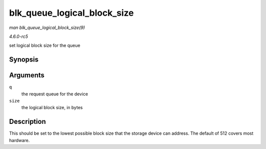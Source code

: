 .. -*- coding: utf-8; mode: rst -*-

.. _API-blk-queue-logical-block-size:

============================
blk_queue_logical_block_size
============================

*man blk_queue_logical_block_size(9)*

*4.6.0-rc5*

set logical block size for the queue


Synopsis
========

.. c:function:: void blk_queue_logical_block_size( struct request_queue * q, unsigned short size )

Arguments
=========

``q``
    the request queue for the device

``size``
    the logical block size, in bytes


Description
===========

This should be set to the lowest possible block size that the storage
device can address. The default of 512 covers most hardware.


.. ------------------------------------------------------------------------------
.. This file was automatically converted from DocBook-XML with the dbxml
.. library (https://github.com/return42/sphkerneldoc). The origin XML comes
.. from the linux kernel, refer to:
..
.. * https://github.com/torvalds/linux/tree/master/Documentation/DocBook
.. ------------------------------------------------------------------------------
